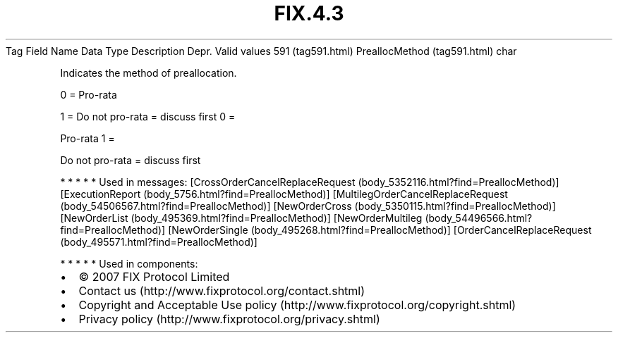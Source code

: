 .TH FIX.4.3 "" "" "Tag #591"
Tag
Field Name
Data Type
Description
Depr.
Valid values
591 (tag591.html)
PreallocMethod (tag591.html)
char
.PP
Indicates the method of preallocation.
.PP
0 = Pro-rata
.PP
1 = Do not pro-rata = discuss first
0
=
.PP
Pro-rata
1
=
.PP
Do not pro-rata = discuss first
.PP
   *   *   *   *   *
Used in messages:
[CrossOrderCancelReplaceRequest (body_5352116.html?find=PreallocMethod)]
[ExecutionReport (body_5756.html?find=PreallocMethod)]
[MultilegOrderCancelReplaceRequest (body_54506567.html?find=PreallocMethod)]
[NewOrderCross (body_5350115.html?find=PreallocMethod)]
[NewOrderList (body_495369.html?find=PreallocMethod)]
[NewOrderMultileg (body_54496566.html?find=PreallocMethod)]
[NewOrderSingle (body_495268.html?find=PreallocMethod)]
[OrderCancelReplaceRequest (body_495571.html?find=PreallocMethod)]
.PP
   *   *   *   *   *
Used in components:

.PD 0
.P
.PD

.PP
.PP
.IP \[bu] 2
© 2007 FIX Protocol Limited
.IP \[bu] 2
Contact us (http://www.fixprotocol.org/contact.shtml)
.IP \[bu] 2
Copyright and Acceptable Use policy (http://www.fixprotocol.org/copyright.shtml)
.IP \[bu] 2
Privacy policy (http://www.fixprotocol.org/privacy.shtml)
